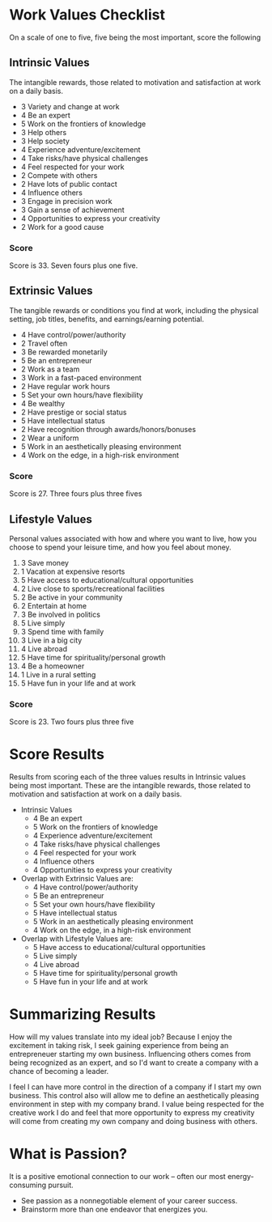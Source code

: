 * Work Values Checklist
  On a scale of one to five, five being the most important, score the following
** Intrinsic Values
The intangible rewards, those related to motivation and satisfaction at work on a daily basis.
+ 3 Variety and change at work
+ 4 Be an expert
+ 5 Work on the frontiers of knowledge
+ 3 Help others
+ 3 Help society
+ 4 Experience adventure/excitement
+ 4 Take risks/have physical challenges
+ 4 Feel respected for your work
+ 2 Compete with others
+ 2 Have lots of public contact
+ 4 Influence others
+ 3 Engage in precision work
+ 3 Gain a sense of achievement
+ 4 Opportunities to express your creativity
+ 2 Work for a good cause
*** Score
Score is 33.  Seven fours plus one five.

** Extrinsic Values
The tangible rewards or conditions you find at work, including the physical setting, job titles, benefits, and earnings/earning potential.
+ 4 Have control/power/authority
+ 2 Travel often
+ 3 Be rewarded monetarily
+ 5 Be an entrepreneur
+ 2 Work as a team
+ 3 Work in a fast-paced environment
+ 2 Have regular work hours
+ 5 Set your own hours/have flexibility
+ 4 Be wealthy
+ 2 Have prestige or social status
+ 5 Have intellectual status
+ 2 Have recognition through awards/honors/bonuses
+ 2 Wear a uniform
+ 5 Work in an aesthetically pleasing environment
+ 4 Work on the edge, in a high-risk environment
*** Score
Score is 27.  Three fours plus three fives

** Lifestyle Values
Personal values associated with how and where you want to live, how you choose to spend your leisure time,
and how you feel about money.
1.  3 Save money
2.  1 Vacation at expensive resorts
3.  5 Have access to educational/cultural opportunities
4.  2 Live close to sports/recreational facilities
5.  2 Be active in your community
6.  2 Entertain at home
7.  3 Be involved in politics
8.  5 Live simply
9.  3 Spend time with family
10. 3 Live in a big city
11. 4 Live abroad
12. 5 Have time for spirituality/personal growth
13. 4 Be a homeowner
14. 1 Live in a rural setting
15. 5 Have fun in your life and at work
*** Score
Score is 23.  Two fours plus three five

* Score Results
  Results from scoring each of the three values results in Intrinsic values being most important.  These are the intangible rewards, 
  those related to motivation and satisfaction at work on a daily basis.
  - Intrinsic Values
    + 4 Be an expert
    + 5 Work on the frontiers of knowledge
    + 4 Experience adventure/excitement
    + 4 Take risks/have physical challenges
    + 4 Feel respected for your work
    + 4 Influence others
    + 4 Opportunities to express your creativity
  - Overlap with Extrinsic Values are:
    + 4 Have control/power/authority
    + 5 Be an entrepreneur
    + 5 Set your own hours/have flexibility
    + 5 Have intellectual status
    + 5 Work in an aesthetically pleasing environment
    + 4 Work on the edge, in a high-risk environment
  - Overlap with Lifestyle Values are:
    + 5 Have access to educational/cultural opportunities
    + 5 Live simply
    + 4 Live abroad
    + 5 Have time for spirituality/personal growth
    + 5 Have fun in your life and at work
        
* Summarizing Results
  How will my values translate into my ideal job?
  Because I enjoy the excitement in taking risk, I seek gaining experience from being an entrepreneuer starting my own business.  Influencing others
  comes from being recognized as an expert, and so I'd want to create a company with a chance of becoming a leader.  

  I feel I can have more control in the direction of a company if I start my own business.  This control also will allow me to define an aesthetically 
  pleasing environment in step with my company brand.  I value being respected for the creative work I do and feel that more opportunity to express my 
  creativity will come from creating my own company and doing business with others.
  
* What is Passion?
  It is a positive emotional connection to our work -- often our most energy-consuming pursuit.
  - See passion as a nonnegotiable element of your career success.
  - Brainstorm more than one endeavor that energizes you.
    
